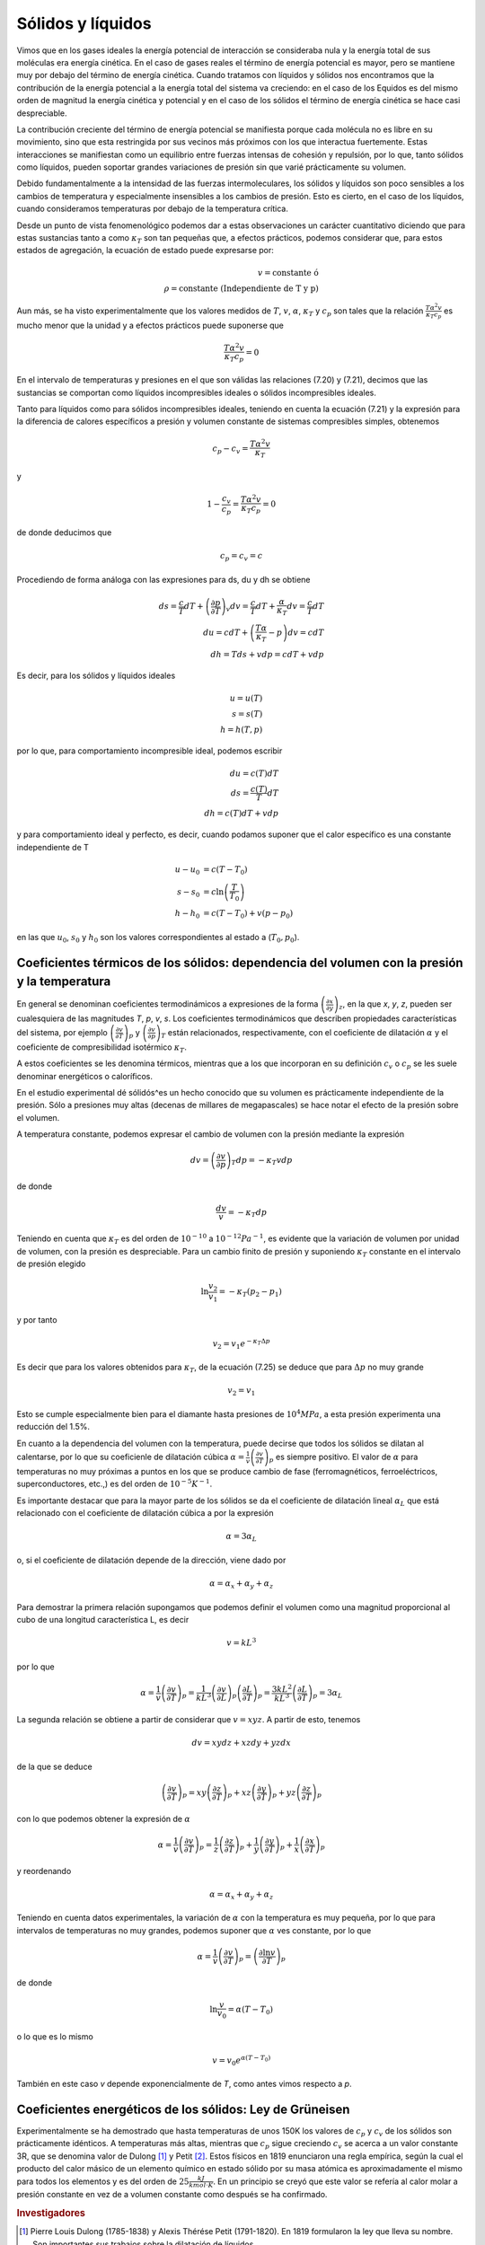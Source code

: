 Sólidos y líquidos
------------------

Vimos que en los gases ideales la energía potencial de interacción se consideraba nula y la energía total de sus moléculas era energía cinética. En el caso de gases reales el término de energía potencial es mayor, pero se mantiene muy por debajo del término de energía cinética. Cuando tratamos con líquidos y sólidos nos encontramos que la contribución de la energía potencial a la energía total del sistema va creciendo: en el caso de los Equidos es del mismo orden de magnitud la energía cinética y potencial y en el caso de los sólidos el término de energía cinética se hace casi despreciable.

La contribución creciente del término de energía potencial se manifiesta porque cada molécula no es libre en su movimiento, sino que esta restringida por sus vecinos más próximos con los que interactua fuertemente. Estas interacciones se manifiestan como un equilibrio entre fuerzas intensas de cohesión y repulsión, por lo que, tanto sólidos como líquidos, pueden soportar grandes variaciones de presión sin que varié prácticamente su volumen.

Debido fundamentalmente a la intensidad de las fuerzas intermoleculares, los sólidos y líquidos son poco sensibles a los cambios de temperatura y especialmente insensibles a los cambios de presión. Esto es cierto, en el caso de los líquidos, cuando consideramos temperaturas por debajo de la temperatura crítica.

Desde un punto de vista fenomenológico podemos dar a estas observaciones un carácter cuantitativo diciendo que para estas sustancias tanto a como :math:`\kappa_T` son tan pequeñas que, a efectos prácticos, podemos considerar que, para estos estados de agregación, la ecuación de estado puede expresarse por:

.. math::

   v = \text{constante ó } \\ \rho = \text{constante  (Independiente de T y p)}

Aun más, se ha visto experimentalmente que los valores medidos de :math:`T`, :math:`v`, :math:`\alpha`, :math:`\kappa_T` y :math:`c_p` son tales que la relación :math:`\frac{T\alpha^2v}{\kappa_T c_p}` es mucho menor que la unidad y a efectos prácticos puede suponerse que

.. math::

   \frac{T\alpha^2v}{\kappa_T c_p} = 0

En el intervalo de temperaturas y presiones en el que son válidas las relaciones (7.20) y (7.21), decimos que las sustancias se comportan como líquidos incompresibles ideales o sólidos incompresibles ideales.

Tanto para líquidos como para sólidos incompresibles ideales, teniendo en cuenta la ecuación
(7.21)	y la expresión para la diferencia de calores específicos a presión y volumen constante de sistemas compresibles simples, obtenemos

.. math::

   c_p - c_v =\frac{T\alpha^2v}{\kappa_T}

y

.. math::

   1 - \frac{c_v}{c_p} = \frac{T\alpha^2v}{\kappa_T c_p} = 0

de donde deducimos que

.. math::

   c_p = c_v = c

Procediendo de forma análoga con las expresiones para ds, du y dh se obtiene

.. math::

   ds = \frac{c}{T}dT + \left( \frac{\partial p}{\partial T}\right)_v dv = \frac{c}{T}dT + \frac{\alpha}{\kappa_T} dv = \frac{c}{T}dT\\
   du = cdT+ \left( \frac{T\alpha}{\kappa_T} - p\right)dv = cdT \\
   dh = Tds + vdp = cdT + vdp


Es decir, para los sólidos y líquidos ideales

.. math::

   u=u(T) \\
   s=s(T) \\
   h=h(T,p)


por lo que, para comportamiento incompresible ideal, podemos escribir

.. math::

   du = c(T)dT\\
   ds =\frac{c(T)}{T}dT\\
   dh = c(T) dT + vdp

y para comportamiento ideal y perfecto, es decir, cuando podamos suponer que el calor específico es una constante independiente de T

.. math::

   u -u_0 &= c(T - T_0)\\
   s - s_0 &= c\ln\left( \frac{T}{T_0}\right)\\
   h- h_0 &= c(T - T_0) + v(p - p_0)

en las que :math:`u_0`, :math:`s_0` y :math:`h_0` son los valores correspondientes al estado a (:math:`T_0,p_0`).

Coeficientes térmicos de los sólidos: dependencia del volumen con la presión y la temperatura
^^^^^^^^^^^^^^^^^^^^^^^^^^^^^^^^^^^^^^^^^^^^^^^^^^^^^^^^^^^^^^^^^^^^^^^^^^^^^^^^^^^^^^^^^^^^^

En general se denominan coeficientes termodinámicos a expresiones de la forma :math:`\left( \frac{\partial x}{\partial y}\right)_z`, en la que *x*, *y*, *z*, pueden ser cualesquiera de las magnitudes *T*, *p*, *v*, *s*. Los coeficientes termodinámicos que describen propiedades características del sistema, por ejemplo :math:`\left( \frac{\partial v}{\partial T}\right)_p` y :math:`\left( \frac{\partial v}{\partial p}\right)_T` están relacionados, respectivamente, con el coeficiente de dilatación :math:`\alpha` y el coeficiente de compresibilidad isotérmico :math:`\kappa_T`.

A estos coeficientes se les denomina térmicos, mientras que a los que incorporan en su definición :math:`c_v` o :math:`c_p` se les suele denominar energéticos o caloríficos.

En el estudio experimental dé sólidós^es un hecho conocido que su volumen es prácticamente independiente de la presión. Sólo a presiones muy altas (decenas de millares de megapascales) se hace notar el efecto de la presión sobre el volumen.

A temperatura constante, podemos expresar el cambio de volumen con la presión mediante la expresión

.. math::

   dv = \left( \frac{\partial v}{\partial p}\right)_T dp = -\kappa_T vdp

de donde

.. math::

   \frac{dv}{v} = -\kappa_T dp

Teniendo en cuenta que :math:`\kappa_T` es del orden de :math:`10^{-10}` a :math:`10^{-12} Pa^{-1}`, es evidente que la variación de volumen por unidad de volumen, con la presión es despreciable. Para un cambio finito de presión y suponiendo :math:`\kappa_T` constante en el intervalo de presión elegido

.. math::

   \ln \frac{v_2}{v_1} = - \kappa_T (p_2 - p_1)

y por tanto

.. math::

   v_2 = v_1 e^{-\kappa_T\Delta p}

Es decir que para los valores obtenidos para :math:`\kappa_T`, de la ecuación (7.25) se deduce que para :math:`\Delta p` no muy grande

.. math::

   v_2 = v_1

Esto se cumple especialmente bien para el diamante hasta presiones de :math:`10^4MPa`, a esta presión experimenta una reducción del 1.5%.

En cuanto a la dependencia del volumen con la temperatura, puede decirse que todos los sólidos se dilatan al calentarse, por lo que su coeficienle de dilatación cúbica :math:`\alpha = \frac{1}{v}\left( \frac{\partial v}{\partial T}\right)_p` es siempre positivo. El valor de :math:`\alpha` para temperaturas no muy próximas a puntos en los que se produce cambio de fase (ferromagnéticos, ferroeléctricos, superconductores, etc.,) es del orden de :math:`10^{-5}K^{-1}`.

Es importante destacar que para la mayor parte de los sólidos se da el coeficiente de dilatación lineal :math:`\alpha_L` que está relacionado con el coeficiente de dilatación cúbica a por la expresión

.. math::

   \alpha = 3 \alpha_L


o, si el coeficiente de dilatación depende de la dirección, viene dado por

.. math::

   \alpha = \alpha_x + \alpha_y + \alpha_z

Para demostrar la primera relación supongamos que podemos definir el volumen como una magnitud proporcional al cubo de una longitud característica L, es decir

.. math::

   v = kL^3

por lo que

.. math::

   \alpha = \frac{1}{v}\left( \frac{\partial v}{\partial T}\right)_p = \frac{1}{kL^3} \left( \frac{\partial v}{\partial L}\right)_p \left( \frac{\partial L}{\partial T}\right)_p = \frac{3kL^2}{kL^3}\left( \frac{\partial L}{\partial T}\right)_p = 3 \alpha_L


La segunda relación se obtiene a partir de considerar que :math:`v = xyz`. A partir de esto, tenemos

.. math::

   dv = xydz + xzdy + yzdx


de la que se deduce

.. math::

   \left( \frac{\partial v}{\partial T}\right)_p  = xy \left( \frac{\partial z}{\partial T}\right)_p  + xz \left( \frac{\partial y}{\partial T}\right)_p + yz \left( \frac{\partial z}{\partial T}\right)_p

con lo que podemos obtener la expresión de :math:`\alpha`

.. math::

   \alpha = \frac{1}{v}\left( \frac{\partial v}{\partial T}\right)_p = \frac{1}{z}\left( \frac{\partial z}{\partial T}\right)_p  + \frac{1}{y}\left( \frac{\partial y}{\partial T}\right)_p + \frac{1}{x}\left( \frac{\partial x}{\partial T}\right)_p

y reordenando

.. math::

   \alpha = \alpha_x + \alpha_y + \alpha_z

Teniendo en cuenta datos experimentales, la variación de :math:`\alpha` con la temperatura es muy pequeña, por lo que para intervalos de temperaturas no muy grandes, podemos suponer que :math:`\alpha` ves constante, por lo que

.. math::

   \alpha = \frac{1}{v}\left( \frac{\partial v}{\partial T}\right)_p  = \left( \frac{\partial \ln v}{\partial T}\right)_p

de donde

.. math::

   \ln \frac{v}{v_0} = \alpha (T-T_0)

o lo que es lo mismo

.. math::

   v = v_0 e^{\alpha(T-T_0)}

También en este caso *v* depende exponencialmente de *T*, como antes vimos respecto a *p*.

Coeficientes energéticos de los sólidos: Ley de Grüneisen
^^^^^^^^^^^^^^^^^^^^^^^^^^^^^^^^^^^^^^^^^^^^^^^^^^^^^^^^^

Experimentalmente se ha demostrado que hasta temperaturas de unos 150K los valores de :math:`c_p` y :math:`c_v` de los sólidos son prácticamente idénticos. A temperaturas más altas, mientras que :math:`c_p` sigue creciendo :math:`c_v` se acerca a un valor constante 3R, que se denomina valor de Dulong [#Dulong]_ y Petit [#Petit]_. Estos físicos en 1819 enunciaron una regla empírica, según la cual el producto del calor másico de un elemento químico en estado sólido por su masa atómica es aproximadamente el mismo para todos los elementos y es del orden de :math:`25\frac{kJ}{kmol \cdot K}`. En un principio se creyó que este valor se refería al calor molar a presión constante en vez de a volumen constante como después se ha confirmado.

.. rubric:: Investigadores

.. [#Dulong] Pierre Louis Dulong (1785-1838) y Alexis Thérése Petit (1791-1820). En 1819 formularon la ley que lleva su nombre. Son importantes sus trabajos sobre la dilatación de líquidos.

   Dulong investigó también sobre las leyes del enfriamiento y sobre la presión máxima de los vapores y en Química descubrió el cloruro de nitrógeno en cuya preparación sufrió varios accidentes.

.. [#Petit] Petit fue un talento precoz, puesto que a los 10 años pudo seguir estudios en la Escuela Politécnica, de la que fue nombrado profesor a los 23 años.

En el caso de sólidos moleculares puede aplicarse la regla de Kopp-Neumann (1864): el calor molecular de un compuesto químico sólido es igual a la suma de los calores atómicos de los elementos cuyos átomos entran en la composición de la sustancia considerada (si suponemos que hay n átomos distintos, :math:`c_v = 3nR` para el calor molar).

Tanto la regla de Dulong y Petit, como la de Kopp-Neumann sólo tienen carácter aproximado.

Los valores que se miden de capacidad calorífica son los correspondientes a :math:`c_p`. Para calcular :math:`c_v` a partir de estos, podemos recurrir a la relación

.. math::

   c_p - c_v = -T \left( \frac{\partial p}{\partial v}\right)_T\left( \frac{\partial v}{\partial T}\right)_p^2

En general se ve que la diferencia entre :math:`c_p` y :math:`c_v` para sólidos es muy pequeña, del orden del 3 al 5% del valor de :math:`c_v`.

Ley de Grüneisen
''''''''''''''''

Del estudio experimental de los metales, Grüneisen dedujo en 1908 que había una dependencia entre el calor específico y el coeficiente de dilatación cúbica que, para cualquier temperatura, podría representarse mediante la expresión

.. math::

   \frac{\alpha}{c_p} = \Gamma


en la que :math:`\Gamma` es una constante característica del metal.

Esta relación que, como hemos dicho, se enunció a partir de resultados experimentales, puede justificarse teóricamente mediante la física estadística, aunque no toma exactamente la misma forma.

Veamos, desde el punto de vista termodinámico, que información podemos obtener de esta relación.

Recordemos que

.. math::

   \frac{c_p}{T} = \left( \frac{\partial s}{\partial T}\right)_p = - \left( \frac{\partial p}{\partial T}\right)_s \left( \frac{\partial s}{\partial p}\right)_T = \left( \frac{\partial p}{\partial T}\right)_s \left( \frac{\partial v}{\partial T}\right)_p

y por tanto

.. math::

   \frac{c_p} = T \left( \frac{\partial p}{\partial T}\right)_s \left( \frac{\partial v}{\partial T}\right)_p = Tv \left( \frac{\partial p}{\partial T}\right)_s \frac{1}{v} \left( \frac{\partial v}{\partial T}\right)_p

A partir de lo cual vemos que :math:`c_p` y :math:`\alpha` están relacionados. Sustituyendo en la ecuación (7.26), obtenemos

.. math::

   \frac{\frac{1}{v} \left( \frac{\partial v}{\partial T}\right)_p}{c_p} = \frac{1}{Tv\left( \frac{\partial p}{\partial T}\right)_s} = \Gamma

de donde

.. math::

   \left( \frac{\partial T}{\partial p}\right)_s = \Gamma Tv

Por lo que, para los metales en los que se cumple que :math:`\Gamma` es constante, la variación de la temperatura con la presión, a entropía constante, es proporcional a la temperatura y al volumen.

.. note::

   Para completar la información de esta sección es importante que consulten el capitulo 6 de la Termodinámica de Kirillin y los capítulos 9 y 11 de Calor y Termodinámica de Zemansky.

Coeficientes térmicos y energéticos de los líquidos
^^^^^^^^^^^^^^^^^^^^^^^^^^^^^^^^^^^^^^^^^^^^^^^^^^^

Como ya hemos dicho, los líquidos en puntos alejados de los cambios de fase, también podemos considerarlos sustancias incompresibles, no obstante los valores de :math:`\alpha` y :math:`\kappa_T`, sobre todo el primero, son mayores que para los sólidos.

Para los líquidos es importante considerar el valor de :math:`\left( \frac{\partial p}{\partial T}\right)_v`, es decir, el incremento de presión producido por un incremento dado de temperatura. Recordemos que

.. math::

   \left( \frac{\partial p}{\partial T}\right)_v = \frac{\alpha}{\kappa_T}

Si tenemos en cuenta que :math:`\alpha` es del orden de :math:`10^{-3}` a :math:`10^{-4}K^{-1}` y :math:`\kappa_T` es del orden de :math:`10^{-10}Pa^{-1}`, tendremos que

.. math::

   \left( \frac{\partial p}{\partial T}\right)_v \approx 10^6 \frac{Pa}{K}

y para el caso del agua a 50°C

.. math::

      \left( \frac{\partial p}{\partial T}\right)_v = 1.036 \cdot 10^6\frac{Pa}{K}

lo que quiere decir que si un recipiente de volumen constante, se llena completamente de agua y se calienta 10°C, el incremento de presión será

.. math::

   \Delta p = \int_{T_1}^{T_2} \left( \frac{\partial p}{\partial T}\right)_v dT \approx    \left( \frac{\partial p}{\partial T}\right)_v \Delta T = 1.036\cdot 10^7Pa \approx 10^2bar

****************

Pasemos a introducir un concepto que puede ser de gran utilidad en el estudio de líquidos. Dicho concepto es el de presión interna. Para definir este concepto procederemos de la forma mostrada a continuación.

En primer lugar, sabemos que para un sistema compresible simple el trabajo realizado contra las fuerzas exteriores puede expresarse por la relación

.. math::

   \partial w = pdv

teniendo en cuenta que esta es la expresión del trabajo realizado por el sistema, no sobre el sistema (:math:`—pdv`).

También hemos visto que para este tipo de sistemas la energía interna puede expresarse como una función de *T* y *v*, es decir, :math:`u = u(T, v)`, por lo que

.. math::

   du =  \left( \frac{\partial u}{\partial T}\right)_v dT +    \left( \frac{\partial u}{\partial v}\right)_T dv

Para un proceso a temperatura constante

.. math::

   du =    \left( \frac{\partial u}{\partial v}\right)_T dv

Vimos que el término :math:`\left( \frac{\partial u}{\partial v}\right)_T` es el que nos expresaba la variación de energía interna debido al cambio de posición relativa de las moléculas, es decir, es el término que tiene en cuenta la existencia del campo de fuerzas moleculares, por lo que, si la temperatura no cambia durante el proceso, podemos suponer que la variación de energía interna es debida al trabajo realizado por el sistema contra las fuerzas interiores, es decir, si consideramos :math:`p_{int}` la presión generada por estas fuerzas

.. math::

   p_{int} =    \left( \frac{\partial u}{\partial v}\right)_T

Recordemos que du también podíamos expresarla mediante

.. math::

   du = c_v dT + \left[ T    \left( \frac{\partial p}{\partial T}\right)_v  -p\right]dv

por lo que

.. math::

      \left( \frac{\partial u}{\partial v}\right)_T = T    \left( \frac{\partial p}{\partial T}\right)_v -p

En la expresión anterior p es la presión que el medio ambiente ejerce sobre la sustancia considerada, por lo que

.. math::

      T \left( \frac{\partial p}{\partial T}\right)_v  = p + p_{int}

Al término :math:`T  \left( \frac{\partial p}{\partial T}\right)_v` se le conoce a veces como presión total o térmica. Es importante tener en cuenta que la :math:`p_{int}` es muy pequeña para gases reales y nula para ideales, pero en los líquidos puede alcanzar valores muy altos, del orden de :math:`10^2MPa`.

Coeficiente de dilatación y calor específico
^^^^^^^^^^^^^^^^^^^^^^^^^^^^^^^^^^^^^^^^^^^^

Como ya hemos visto, los líquidos tienen un coeficiente de dilatación cúbica muy superior al de los sólidos, de aquí que al calentarse, su volumen varíe mucho más que el de estos. En algunos líquidos, como el aguq/, se da un comportamiento anómalo y en ciertos intervalos de temperaturas (para el agua entre 0 y 3.98°C a presión atmosférica) al incrementarse esta, disminuye el volumen y a partir del extremo superior del intervalo considerado el comportamiento es normal.

Respecto a las capacidades caloríficas de los líquidos, no se ha establecido una teoría consistente, como puede ser la de Debye [#Debye]_ para sólidos, por lo que hay que recurrir a la experimentación para su determinación o a relaciones termodinámicas que las den en función de otras propiedades.

.. note::

   Debe leerse la parte del capitulo 6 de la Termodinámica de Kirillin dedicada a líquidos.

.. rubric:: Notas

.. [#Debye] Peter J.W. Debye fue un físico de nacionalidad alemana, aunque nació en Holanda en 1884. Profesor de varias Universidades de Suiza, Holanda y Alemania, y en 1935 en la de Berlín, siendo a su vez Director del Instituto de Física. Posteriormente fue Profesor en la Universidad Cornell de Ithaca, en el Estado de New York. Premio Nobel de Química de 1936 por su contribución al conocimiento de la estructura de las moléculas.
